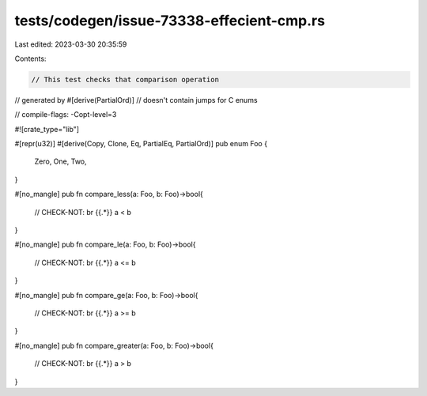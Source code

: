 tests/codegen/issue-73338-effecient-cmp.rs
==========================================

Last edited: 2023-03-30 20:35:59

Contents:

.. code-block:: rs

    // This test checks that comparison operation
// generated by #[derive(PartialOrd)]
// doesn't contain jumps for C enums

// compile-flags: -Copt-level=3

#![crate_type="lib"]

#[repr(u32)]
#[derive(Copy, Clone, Eq, PartialEq, PartialOrd)]
pub enum Foo {
    Zero,
    One,
    Two,
}

#[no_mangle]
pub fn compare_less(a: Foo, b: Foo)->bool{
    // CHECK-NOT: br {{.*}}
    a < b
}

#[no_mangle]
pub fn compare_le(a: Foo, b: Foo)->bool{
    // CHECK-NOT: br {{.*}}
    a <= b
}

#[no_mangle]
pub fn compare_ge(a: Foo, b: Foo)->bool{
    // CHECK-NOT: br {{.*}}
    a >= b
}

#[no_mangle]
pub fn compare_greater(a: Foo, b: Foo)->bool{
    // CHECK-NOT: br {{.*}}
    a > b
}


